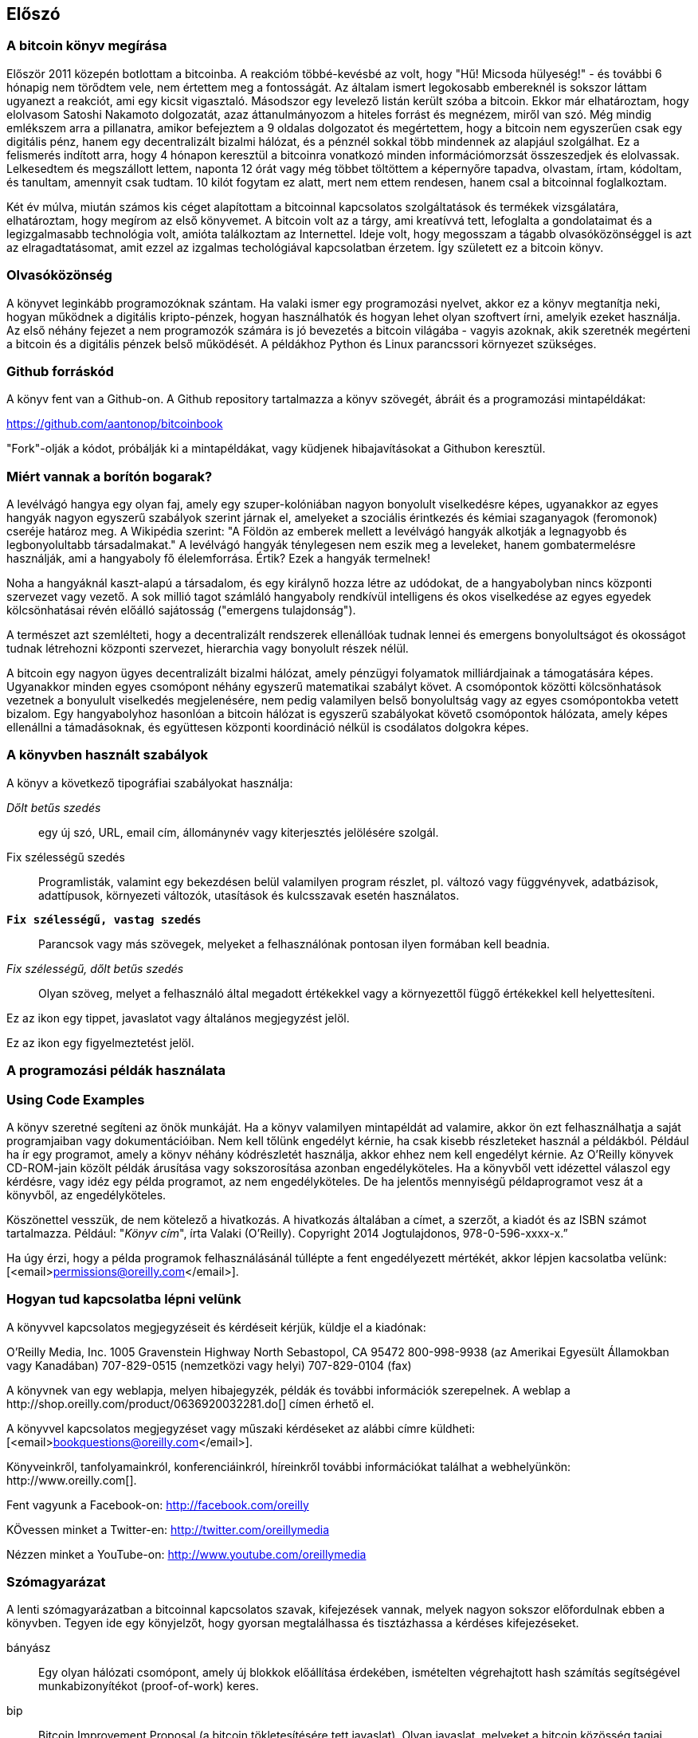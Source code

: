 [preface]
== Előszó

=== A bitcoin könyv megírása

Először 2011 közepén botlottam a bitcoinba. A reakcióm többé-kevésbé az volt, hogy "Hű! Micsoda hülyeség!" - és további 6 hónapig nem törődtem vele, nem értettem meg a fontosságát. Az általam ismert legokosabb embereknél is sokszor láttam ugyanezt a reakciót, ami egy kicsit vigasztaló. Másodszor egy levelező listán került szóba a bitcoin. Ekkor már elhatároztam, hogy elolvasom Satoshi Nakamoto dolgozatát, azaz áttanulmányozom a hiteles forrást és megnézem, miről van szó. Még mindig emlékszem arra a pillanatra, amikor befejeztem a 9 oldalas dolgozatot és megértettem, hogy a bitcoin nem egyszerűen csak egy digitális pénz, hanem egy decentralizált bizalmi hálózat, és a pénznél sokkal több mindennek az alapjául szolgálhat. Ez a felismerés indított arra, hogy 4 hónapon keresztül a bitcoinra vonatkozó minden információmorzsát összeszedjek és elolvassak. Lelkesedtem és megszállott lettem, naponta 12 órát vagy még többet töltöttem a képernyőre tapadva, olvastam, írtam, kódoltam, és tanultam, amennyit csak tudtam. 10 kilót fogytam ez alatt, mert nem ettem rendesen, hanem csal a bitcoinnal foglalkoztam.

Két év múlva, miután számos kis céget alapítottam a bitcoinnal kapcsolatos szolgáltatások és termékek vizsgálatára, elhatároztam, hogy megírom az első könyvemet. A bitcoin volt az a tárgy, ami kreatívvá tett, lefoglalta a gondolataimat és a legizgalmasabb technológia volt, amióta találkoztam az Internettel. Ideje volt, hogy megosszam a tágabb olvasóközönséggel is azt az elragadtatásomat, amit ezzel az izgalmas techológiával kapcsolatban érzetem. Így született ez a bitcoin könyv.

=== Olvasóközönség 

A könyvet leginkább programozóknak szántam. Ha valaki ismer egy programozási nyelvet, akkor ez a könyv megtanítja neki, hogyan működnek a digitális kripto-pénzek, hogyan használhatók és hogyan lehet olyan szoftvert írni, amelyik ezeket használja. Az első néhány fejezet a nem programozók számára is jó bevezetés a bitcoin világába - vagyis azoknak, akik szeretnék megérteni a bitcoin és a digitális pénzek belső működését. A példákhoz Python és Linux parancssori környezet szükséges.

=== Github forráskód

A könyv fent van a Github-on. A Github repository tartalmazza a könyv szövegét, ábráit és a programozási mintapéldákat:

https://github.com/aantonop/bitcoinbook

"Fork"-olják a kódot, próbálják ki a mintapéldákat, vagy küdjenek hibajavításokat a Githubon keresztül.

=== Miért vannak a borítón bogarak?

A levélvágó hangya egy olyan faj, amely egy szuper-kolóniában nagyon bonyolult viselkedésre képes, ugyanakkor az egyes hangyák nagyon egyszerű szabályok szerint járnak el, amelyeket a szociális érintkezés és kémiai szaganyagok (feromonok) cseréje határoz meg. A Wikipédia szerint: "A Földön az emberek mellett a levélvágó hangyák alkotják a legnagyobb és legbonyolultabb társadalmakat." A levélvágó hangyák ténylegesen nem eszik meg a leveleket, hanem gombatermelésre használják, ami a hangyaboly fő élelemforrása. Értik? Ezek a hangyák termelnek!

Noha a hangyáknál kaszt-alapú a társadalom, és egy királynő hozza létre az udódokat, de a hangyabolyban nincs központi szervezet vagy vezető. A sok millió tagot számláló hangyaboly rendkívül intelligens és okos viselkedése az egyes egyedek kölcsönhatásai révén előálló sajátosság ("emergens tulajdonság").

A természet azt szemlélteti, hogy a decentralizált rendszerek ellenállóak tudnak lennei és emergens bonyolultságot és okosságot tudnak létrehozni központi szervezet, hierarchia vagy bonyolult részek nélül. 

A bitcoin egy nagyon ügyes decentralizált bizalmi hálózat, amely pénzügyi folyamatok milliárdjainak a támogatására képes. Ugyanakkor minden egyes csomópont néhány egyszerű matematikai szabályt követ. A csomópontok közötti kölcsönhatások vezetnek a bonyulult viselkedés megjelenésére, nem pedig valamilyen belső bonyolultság vagy az egyes csomópontokba vetett bizalom. Egy hangyabolyhoz hasonlóan a bitcoin hálózat is egyszerű szabályokat követő csomópontok hálózata, amely képes ellenállni a támadásoknak, és együttesen központi koordináció nélkül is csodálatos dolgokra képes.

=== A könyvben használt szabályok

A könyv a következő tipográfiai szabályokat használja:

_Dőlt betűs szedés_:: egy új szó, URL, email cím, állománynév vagy kiterjesztés jelölésére szolgál.

+Fix szélességű szedés+:: Programlisták, valamint egy bekezdésen belül valamilyen program részlet, pl. változó vagy függvényvek, adatbázisok, adattípusok, környezeti változók, utasítások és kulcsszavak esetén használatos.

**`Fix szélességű, vastag szedés`**:: Parancsok vagy más szövegek, melyeket a felhasználónak pontosan ilyen formában kell beadnia.

_++Fix szélességű, dőlt betűs szedés++_:: Olyan szöveg, melyet a felhasználó által megadott értékekkel vagy a környezettől függő értékekkel kell helyettesíteni.

[Tipp]
====
Ez az ikon egy tippet, javaslatot vagy általános megjegyzést jelöl.
====

[Figyelmeztetés]
====
Ez az ikon egy figyelmeztetést jelöl.
====

=== A programozási példák használata
=== Using Code Examples

A könyv szeretné segíteni az önök munkáját. Ha a könyv valamilyen mintapéldát ad valamire, akkor ön ezt felhasználhatja a saját programjaiban vagy dokumentációiban. Nem kell tőlünk engedélyt kérnie, ha csak kisebb részleteket használ a példákból. Például ha ír egy programot, amely a könyv néhány kódrészletét használja, akkor ehhez nem kell engedélyt kérnie. Az O'Reilly könyvek CD-ROM-jain közölt példák árusítása vagy sokszorosítása azonban engedélyköteles. Ha a könyvből vett idézettel válaszol egy kérdésre, vagy idéz egy példa programot, az nem engedélyköteles. De ha jelentős mennyiségű példaprogramot vesz át a könyvből, az engedélyköteles. 

Köszönettel vesszük, de nem kötelező a hivatkozás. A hivatkozás általában a címet, a szerzőt, a kiadót és az ISBN számot tartalmazza. Például: "_Könyv cím_", írta Valaki (O'Reilly). Copyright 2014 Jogtulajdonos, 978-0-596-xxxx-x.”

Ha úgy érzi, hogy a példa programok felhasználásánál túllépte a fent engedélyezett mértékét, akkor lépjen kacsolatba velünk:
[<email>permissions@oreilly.com</email>].

=== Hogyan tud kapcsolatba lépni velünk

A könyvvel kapcsolatos megjegyzéseit és kérdéseit kérjük, küldje el a kiadónak:

++++
<simplelist>
<member>O’Reilly Media, Inc.</member>
<member>1005 Gravenstein Highway North</member>
<member>Sebastopol, CA 95472</member>
<member>800-998-9938 (az Amerikai Egyesült Államokban vagy Kanadában)</member>
<member>707-829-0515 (nemzetközi vagy helyi)</member>
<member>707-829-0104 (fax)</member>
</simplelist>
++++

A könyvnek van egy weblapja, melyen hibajegyzék, példák és további információk szerepelnek. A weblap a $$http://shop.oreilly.com/product/0636920032281.do$$[] címen érhető el.

A könyvvel kapcsolatos megjegyzéset vagy műszaki kérdéseket az alábbi címre küldheti: [<email>bookquestions@oreilly.com</email>].

Könyveinkről, tanfolyamainkról, konferenciáinkról, híreinkről további információkat találhat a webhelyünkön: $$http://www.oreilly.com$$[].

Fent vagyunk a Facebook-on: link:$$http://facebook.com/oreilly$$[] 

KÖvessen minket a Twitter-en: link:$$http://twitter.com/oreillymedia$$[]

Nézzen minket a YouTube-on: link:$$http://www.youtube.com/oreillymedia$$[]

++++
<?hard-pagebreak?>
++++

=== Szómagyarázat

A lenti szómagyarázatban a bitcoinnal kapcsolatos szavak, kifejezések vannak, melyek nagyon sokszor előfordulnak ebben a könyvben. Tegyen ide egy könyjelzőt, hogy gyorsan megtalálhassa és tisztázhassa a kérdéses kifejezéseket.


bányász::
((("miner")))
    Egy olyan hálózati csomópont, amely új blokkok előállítása érdekében, ismételten végrehajtott hash számítás segítségével munkabizonyítékot (proof-of-work) keres.

bip::
((("bip"))) 
    Bitcoin Improvement Proposal (a bitcoin tökletesítésére tett javaslat).  Olyan javaslat, melyeket a bitcoin közösség tagjai tettek a bitcoin javítása, tökéletesítése érdekében. Például a BIP0021 a bitcoin URI sémájának tökletesítésére tett javaslat.

bitcoin::
((("bitcoin"))) 
    A pénzegység (érme), a hálózat és a szoftver neve.

blokk::
((("block")))
    Tranzakciók csoportja, mely tartalmaz egy időbélyeget, valamint az előző blokk ujjlenyomatát. A blokk blokkfejlécének hash-elése révén áll elő munakbizonyíték (proof-of-work), és válnak érvényessé a tranzakciók. Az érvényes blokkok a hálózati konszenzus alapján bekerülnek a fő blokkláncba.

blokklánc::
((("blockchain")))
    Érvényesített blokkok listája, melyben mindegyik blokk kapcsolódik az előzőhöz, egészen a genezis blokkig bezárólag.

cél nehézsági szint::
((("target difficulty")))
    Az a nehézségi szint, amely mellett a hálózat kb. 10 percenént fog egy blokkot találni.

cím (úgy is, mint nyilvános kulcs)::
((("bitcoin address")))
((("address", see="bitcoin address")))
((("public key", see="bitcoin address")))
    Egy bitcoin cím a következőképpen néz ki:  +1DSrfJdB2AnWaFNgSbv3MZC2m74996JafV+. A bitcoin cím betűkből és számokból áll, és egy "1"-gyel kezdődik. Pont úgy, ahogy a többiek email-t tudnak küldeni az ön email címére, megkérheti őket, hogy a bitcoin címére küldjenek pénzt.

díjak::
((("fees")))
   A tranzakció feladója/küldője gyakran egy díjat ad meg a hálózatnak a tranzakció feldolgozása érdekében. A legtöbb tranzakcióhoz  min. 0.1 mBTC díjra van szükség.

genezis blokk::
((("genesis block")))
    A blokklánc első blokkja, mely a digitális pénz inicializálására szolgál. 
	
hálózat::
((("network")))
    Egyenrangú csomópontokból álló, peer-to-peer hálózat, amely a hálózatban lévő összes többi bitcoin csomópontnak továbbítja a tranzakciókat és a blokkokat.

hash::
((("hash")))
    Valamilyen tetszőleges bináris bemenet digitális ujjlenyomata.

jutalom::
((("reward")))
    Az új blokkokban lévő pénzösszeg, melyet a hálózat annak a bányásznak ad, aki megtalálta a blokkhoz a munkabizonyítékot. A jutalom jelenleg 25 BTC/blokk.

megerősítések::
((("confirmations")))
    Ha egy tranzakció bekerül egy blokkba, akkor "egy merősítése van". Ha már egy _másik blokk_ is előállt ugyanezen a blokkláncon, akkor a tranazkciónak két megerősítése van stb.  Hat vagy még több megerősítés már elégséges bizonyítéknak tekinthető arra nézve, hogy a tranzakciót nem lehet visszafordítani.

munkabizonyíték, proof-of-work::
((("proof-of-work")))
    Egy olyan számérték, melynek előállítása jelentős számítási kapacitást igényel. A bitcoin esetémben a bányászok az SHA256 algoritmust használják arra, hogy egy olyan hash-t találjanak, amely megelel a hálózat egészében fennálló cél nehézségi szintnek.

nehézségi szint::
((("difficulty")))
   Hálózati beállítás, amely azt határozza meg, hogy mennyi számítási munkára van szükség egy munkabizonyíték (proof-of-work) előállításához.

nehézségi szint újraszámítás::
((("difficulty re-targeting")))
   A nehézségi szint újraszámítása, amely 2016 blokkonként az egész hálózatban megtörténik, és az előző 2016 blokk előállításához használt hash kapacitást/teljesítményt veszi figyelembe.

pénztárca::
((("wallet"))) 
    Egy szoftver, amely a felhasználó bitcoin címeit és titkos kulcsait kezeli. A pénztárca bitcoinok küldésére, fogadására és tárolására használható. 

titkos kulcs (azaz  privát kulcs)::
((("secret key")))
((("private key", see="secret key")))
    Egy titkos szám, amely megszünteti a hozzá tartozó címre küldött bitcoinok zárolását. Egy titkos kulcs így néz ki pl.: +5J76sF8L5jTtzE96r66Sf8cka9y44wdpJjMwCxR3tzLh3ibVPxh+

tranzakció::
((("transaction")))
    Egyszerű szavakkal, bitcoin küldés az egyik címről a másikra. Pontosabban, a tranzakció egy aláírással rendelkező adatstruktúra, amely értéktovábbításnak felel meg. A tranzakciókat a bitcoin hálózat továbítja, a bányászok foglalják blokkokba őket, és ezáltal bekerülnek a blokkláncba.

++++
<?hard-pagebreak?>
++++

=== Köszönetnyilvánítás

==== Korai kiadás vázlat (Github segítők)

Sok segítőtől kaptam megjegyzéseket, javításokat és bővítéseket a Github-on lévő korai kiadáshoz. Köszönet az összes segítségéert! A legjelesebb segítők a következők voltak:

===== (Név - Github azonosító)

* *Minh T. Nguyen - enderminh: Github szerkesztő*
* Ed Eykholt - edeykholt
* Michalis Kargakis - kargakis
* Erik Wahlström - erikwam
* Richard Kiss - richardkiss
* Eric Winchell - winchell
* Sergej Kotliar - ziggamon
* Nagaraj Hubli - nagarajhubli
* ethers
* Alex Waters - alexwaters
* Mihail Russu - MihailRussu
* Ish Ot Jr. - ishotjr
* James Addison - jayaddison
* Nekomata - nekomata-3
* Simon de la Rouviere - simondlr
* Chapman Shoop - belovachap
* Holger Schinzel - schinzelh
* effectsToCause - vericoin
* Stephan Oeste - Emzy
* Joe Bauers - joebauers
* Jason Bisterfeldt - jbisterfeldt
* Ed Leafe - EdLeafe
